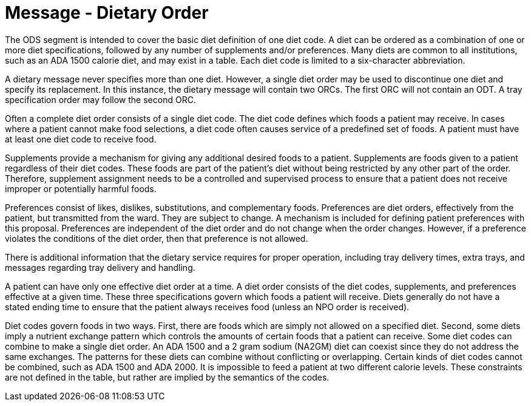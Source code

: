 = Message - Dietary Order
:v291_section: "4.7.1"
:v2_section_name: "OMD - Dietary Order (Event O03) "
:generated: "Thu, 01 Aug 2024 15:25:17 -0600"

[tabset]

The ODS segment is intended to cover the basic diet definition of one diet code. A diet can be ordered as a combination of one or more diet specifications, followed by any number of supplements and/or preferences. Many diets are common to all institutions, such as an ADA 1500 calorie diet, and may exist in a table. Each diet code is limited to a six-character abbreviation.

A dietary message never specifies more than one diet. However, a single diet order may be used to discontinue one diet and specify its replacement. In this instance, the dietary message will contain two ORCs. The first ORC will not contain an ODT. A tray specification order may follow the second ORC.

Often a complete diet order consists of a single diet code. The diet code defines which foods a patient may receive. In cases where a patient cannot make food selections, a diet code often causes service of a predefined set of foods. A patient must have at least one diet code to receive food.

Supplements provide a mechanism for giving any additional desired foods to a patient. Supplements are foods given to a patient regardless of their diet codes. These foods are part of the patient's diet without being restricted by any other part of the order. Therefore, supplement assignment needs to be a controlled and supervised process to ensure that a patient does not receive improper or potentially harmful foods.

Preferences consist of likes, dislikes, substitutions, and complementary foods. Preferences are diet orders, effectively from the patient, but transmitted from the ward. They are subject to change. A mechanism is included for defining patient preferences with this proposal. Preferences are independent of the diet order and do not change when the order changes. However, if a preference violates the conditions of the diet order, then that preference is not allowed.

There is additional information that the dietary service requires for proper operation, including tray delivery times, extra trays, and messages regarding tray delivery and handling.

A patient can have only one effective diet order at a time. A diet order consists of the diet codes, supplements, and preferences effective at a given time. These three specifications govern which foods a patient will receive. Diets generally do not have a stated ending time to ensure that the patient always receives food (unless an NPO order is received).

Diet codes govern foods in two ways. First, there are foods which are simply not allowed on a specified diet. Second, some diets imply a nutrient exchange pattern which controls the amounts of certain foods that a patient can receive. Some diet codes can combine to make a single diet order. An ADA 1500 and a 2 gram sodium (NA2GM) diet can coexist since they do not address the same exchanges. The patterns for these diets can combine without conflicting or overlapping. Certain kinds of diet codes cannot be combined, such as ADA 1500 and ADA 2000. It is impossible to feed a patient at two different calorie levels. These constraints are not defined in the table, but rather are implied by the semantics of the codes.



